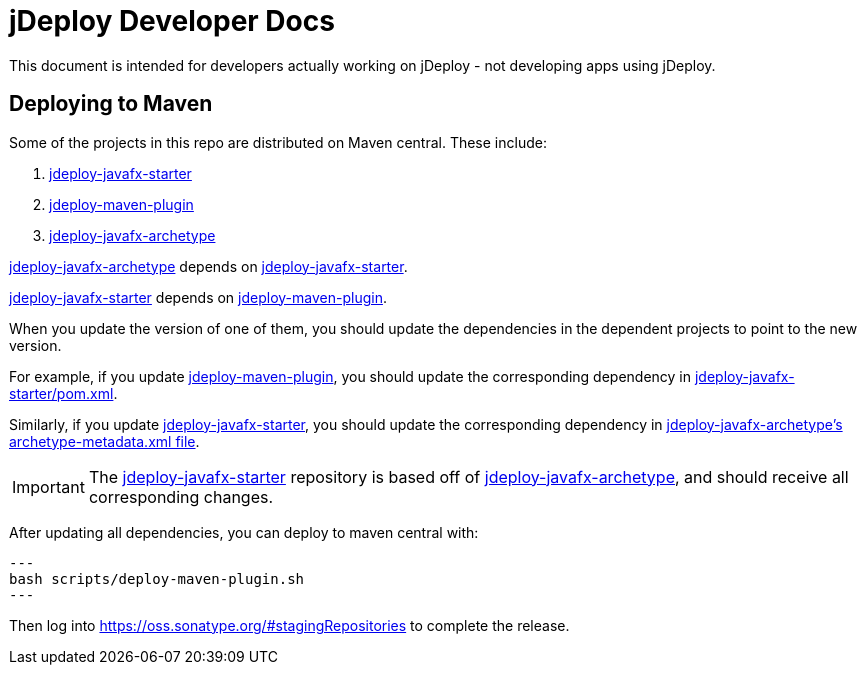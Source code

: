 = jDeploy Developer Docs

This document is intended for developers actually working on jDeploy - not developing apps using jDeploy.

== Deploying to Maven

Some of the projects in this repo are distributed on Maven central. These include:

. link:jdeploy-javafx-starter/[jdeploy-javafx-starter]
. link:jdeploy-maven-plugin/[jdeploy-maven-plugin]
. link:jdeploy-javafx-archetype[jdeploy-javafx-archetype]

link:jdeploy-javafx-archetype[jdeploy-javafx-archetype] depends on link:jdeploy-javafx-starter/[jdeploy-javafx-starter].

link:jdeploy-javafx-starter/[jdeploy-javafx-starter] depends on link:jdeploy-maven-plugin/[jdeploy-maven-plugin].

When you update the version of one of them, you should update the dependencies in the dependent projects to point to the new version.

For example, if you update link:jdeploy-maven-plugin/[jdeploy-maven-plugin], you should update the corresponding dependency in link:jdeploy-javafx-starter/pom.xml[jdeploy-javafx-starter/pom.xml].

Similarly, if you update link:jdeploy-javafx-starter/[jdeploy-javafx-starter], you should update the corresponding dependency in link:jdeploy-javafx-archetype/src/main/resources/META-INF/maven/archetype-metadata.xml[jdeploy-javafx-archetype's archetype-metadata.xml file].

IMPORTANT: The https://github.com/shannah/jdeploy-javafx-starter[jdeploy-javafx-starter] repository is based off of link:jdeploy-javafx-archetype[jdeploy-javafx-archetype], and should receive all corresponding changes.

After updating all dependencies, you can deploy to maven central with:

[source,bash]
---
bash scripts/deploy-maven-plugin.sh
---

Then log into https://oss.sonatype.org/#stagingRepositories to complete the release.